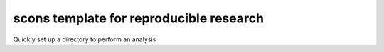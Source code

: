 ==========================================
 scons template for reproducible research
==========================================

Quickly set up a directory to perform an analysis
